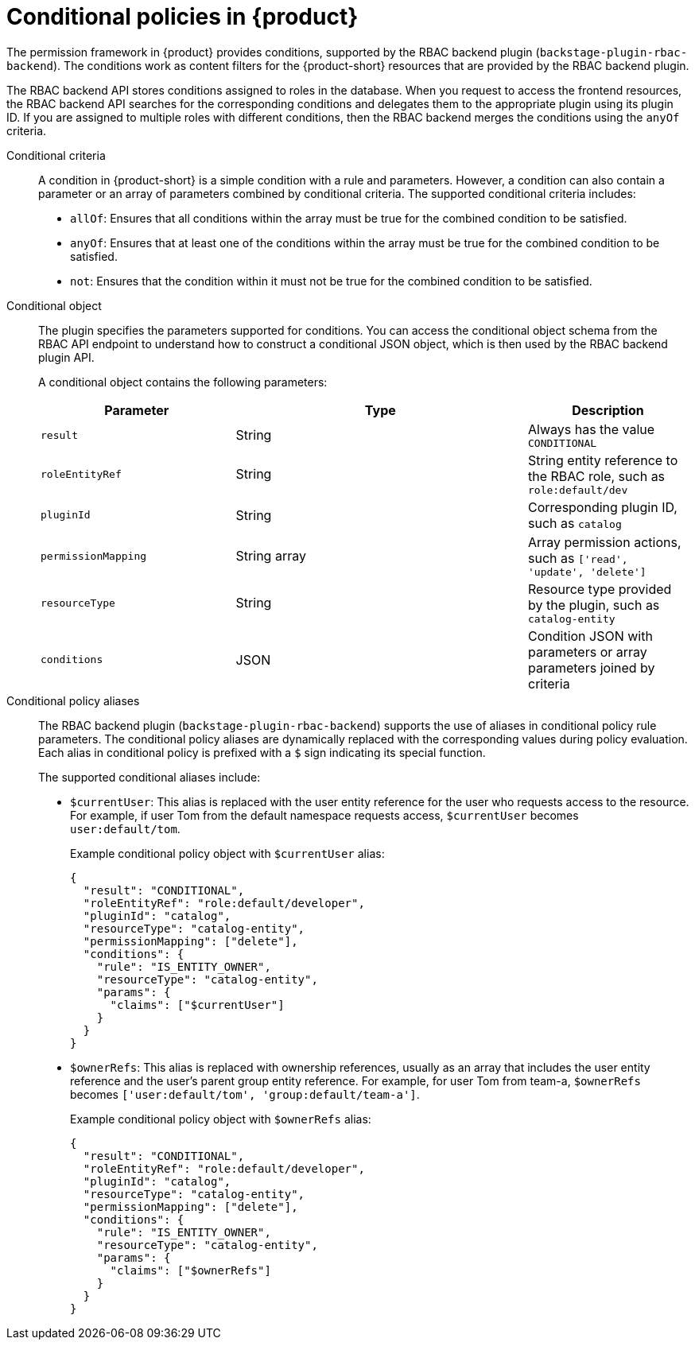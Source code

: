 :_mod-docs-content-type: CONCEPT

[id="con-rbac-conditional-policies-rhdh_{context}"]
= Conditional policies in {product}

The permission framework in {product} provides conditions, supported by the RBAC backend plugin (`backstage-plugin-rbac-backend`). The conditions work as content filters for the {product-short} resources that are provided by the RBAC backend plugin.

The RBAC backend API stores conditions assigned to roles in the database. When you request to access the frontend resources, the RBAC backend API searches for the corresponding conditions and delegates them to the appropriate plugin using its plugin ID. If you are assigned to multiple roles with different conditions, then the RBAC backend merges the conditions using the `anyOf` criteria.

Conditional criteria::
+
--
A condition in {product-short} is a simple condition with a rule and parameters. However, a condition can also contain a parameter or an array of parameters combined by conditional criteria. The supported conditional criteria includes:

* `allOf`: Ensures that all conditions within the array must be true for the combined condition to be satisfied.

* `anyOf`: Ensures that at least one of the conditions within the array must be true for the combined condition to be satisfied.

* `not`: Ensures that the condition within it must not be true for the combined condition to be satisfied.
--

Conditional object::
+
The plugin specifies the parameters supported for conditions. You can access the conditional object schema from the RBAC API endpoint to understand how to construct a conditional JSON object, which is then used by the RBAC backend plugin API.
+
A conditional object contains the following parameters:
+
[cols="30%,45%,25%", frame="all", options="header"]
|===
|Parameter
|Type
|Description

|`result`
|String
|Always has the value `CONDITIONAL`

|`roleEntityRef`
|String
|String entity reference to the RBAC role, such as `role:default/dev`

|`pluginId`
|String
|Corresponding plugin ID, such as `catalog`

|`permissionMapping`
|String array
|Array permission actions, such as `['read', 'update', 'delete']`

|`resourceType`
|String
|Resource type provided by the plugin, such as `catalog-entity`

|`conditions`
|JSON
|Condition JSON with parameters or array parameters joined by criteria

|===

Conditional policy aliases::
+
The RBAC backend plugin (`backstage-plugin-rbac-backend`) supports the use of aliases in conditional policy rule parameters. The conditional policy aliases are dynamically replaced with the corresponding values during policy evaluation. Each alias in conditional policy is prefixed with a `$` sign indicating its special function.
+
The supported conditional aliases include:
+
* `$currentUser`: This alias is replaced with the user entity reference for the user who requests access to the resource. For example, if user Tom from the default namespace requests access, `$currentUser` becomes `user:default/tom`.
+
Example conditional policy object with `$currentUser` alias:
+
[source,json]
----
{
  "result": "CONDITIONAL",
  "roleEntityRef": "role:default/developer",
  "pluginId": "catalog",
  "resourceType": "catalog-entity",
  "permissionMapping": ["delete"],
  "conditions": {
    "rule": "IS_ENTITY_OWNER",
    "resourceType": "catalog-entity",
    "params": {
      "claims": ["$currentUser"]
    }
  }
}
----

* `$ownerRefs`: This alias is replaced with ownership references, usually as an array that includes the user entity reference and the user's parent group entity reference. For example, for user Tom from team-a, `$ownerRefs` becomes `['user:default/tom', 'group:default/team-a']`.
+
Example conditional policy object with `$ownerRefs` alias:
+
[source,json]
----
{
  "result": "CONDITIONAL",
  "roleEntityRef": "role:default/developer",
  "pluginId": "catalog",
  "resourceType": "catalog-entity",
  "permissionMapping": ["delete"],
  "conditions": {
    "rule": "IS_ENTITY_OWNER",
    "resourceType": "catalog-entity",
    "params": {
      "claims": ["$ownerRefs"]
    }
  }
}
----
